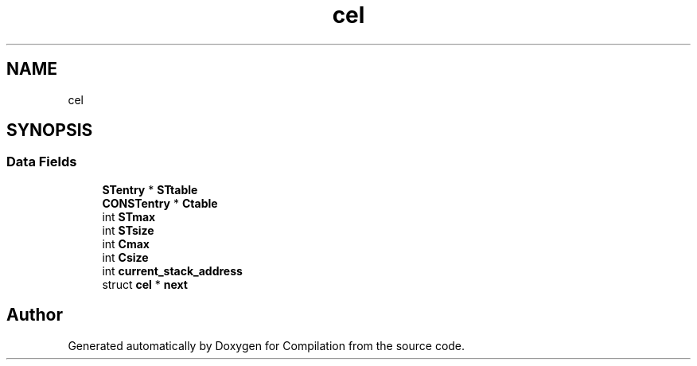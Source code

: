 .TH "cel" 3 "Sat Apr 13 2019" "Compilation" \" -*- nroff -*-
.ad l
.nh
.SH NAME
cel
.SH SYNOPSIS
.br
.PP
.SS "Data Fields"

.in +1c
.ti -1c
.RI "\fBSTentry\fP * \fBSTtable\fP"
.br
.ti -1c
.RI "\fBCONSTentry\fP * \fBCtable\fP"
.br
.ti -1c
.RI "int \fBSTmax\fP"
.br
.ti -1c
.RI "int \fBSTsize\fP"
.br
.ti -1c
.RI "int \fBCmax\fP"
.br
.ti -1c
.RI "int \fBCsize\fP"
.br
.ti -1c
.RI "int \fBcurrent_stack_address\fP"
.br
.ti -1c
.RI "struct \fBcel\fP * \fBnext\fP"
.br
.in -1c

.SH "Author"
.PP 
Generated automatically by Doxygen for Compilation from the source code\&.
